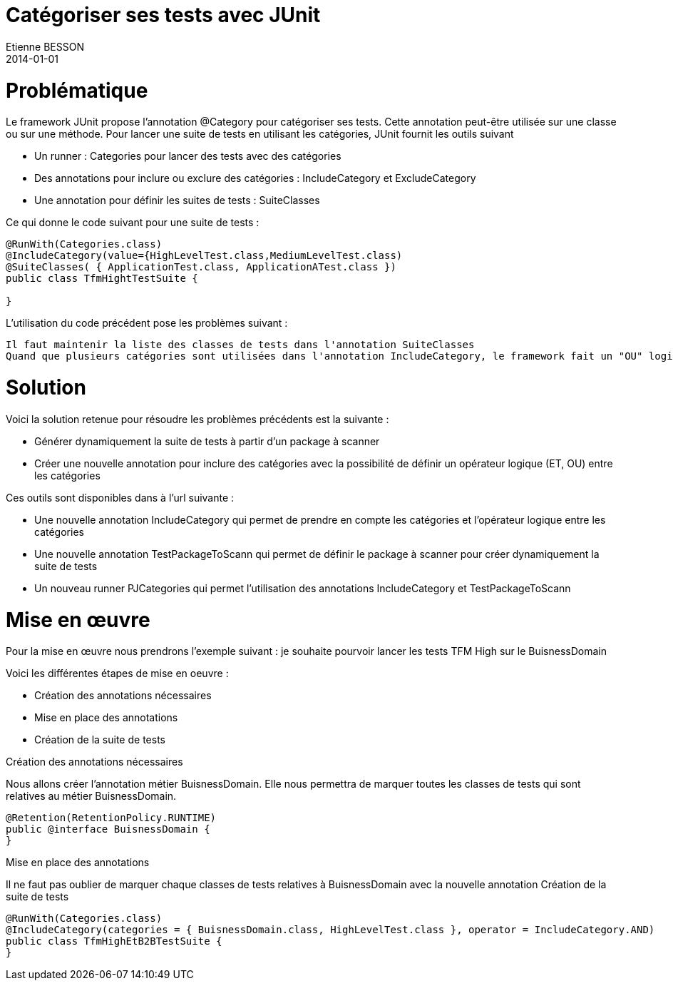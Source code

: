 = Catégoriser ses tests avec JUnit
Etienne BESSON
2014-01-01
:jbake-type: post
:jbake-tags: java test junit
:jbake-status: unpublished
:source-highlighter: prettify
:id: categoriser_ses_tests_junit

= Problématique

Le framework JUnit propose l'annotation @Category pour catégoriser ses tests.  Cette annotation peut-être utilisée sur une classe ou sur une méthode. Pour lancer une suite de tests en utilisant les catégories, JUnit fournit les outils suivant 

* Un runner : Categories pour lancer des tests avec des catégories
* Des annotations pour inclure ou exclure des catégories : IncludeCategory et ExcludeCategory
* Une annotation pour définir les suites de tests : SuiteClasses

Ce qui donne le code suivant pour une suite de tests :
[source,java]
----
@RunWith(Categories.class)
@IncludeCategory(value={HighLevelTest.class,MediumLevelTest.class)
@SuiteClasses( { ApplicationTest.class, ApplicationATest.class })
public class TfmHightTestSuite {
 
}
----

L'utilisation du code précédent pose les problèmes suivant :

    Il faut maintenir la liste des classes de tests dans l'annotation SuiteClasses
    Quand que plusieurs catégories sont utilisées dans l'annotation IncludeCategory, le framework fait un "OU" logique entre les catégories. On ne peux pas lancer des suites de tests du type : les TFM High sur BuisnessDomain.

= Solution

Voici la solution retenue pour résoudre les problèmes précédents est la suivante :

* Générer dynamiquement la suite de tests à partir d'un package à scanner
* Créer une nouvelle annotation pour inclure des catégories avec la possibilité de définir un opérateur logique (ET, OU) entre les catégories

Ces outils sont disponibles dans à l'url suivante :

* Une nouvelle annotation IncludeCategory qui permet de prendre en compte les catégories et l'opérateur logique entre les catégories
* Une nouvelle annotation TestPackageToScann qui permet de définir le package à scanner pour créer dynamiquement la suite de tests
* Un nouveau runner PJCategories qui permet l’utilisation des annotations IncludeCategory et TestPackageToScann 

= Mise en œuvre

Pour la mise en œuvre  nous prendrons l'exemple suivant : je souhaite pourvoir lancer les tests TFM High sur le BuisnessDomain

Voici les différentes étapes de mise en oeuvre :

* Création des annotations nécessaires
* Mise en place des annotations
* Création de la suite de tests

Création des annotations nécessaires

Nous allons créer l'annotation métier BuisnessDomain. Elle nous permettra de marquer toutes les classes de tests qui sont relatives au métier BuisnessDomain.
[source,java]
----
@Retention(RetentionPolicy.RUNTIME)
public @interface BuisnessDomain {
}
----

Mise en place des annotations
	

Il ne faut pas oublier de marquer chaque classes de tests relatives à BuisnessDomain avec la nouvelle annotation
Création de la suite de tests
[source,java]
----
@RunWith(Categories.class)
@IncludeCategory(categories = { BuisnessDomain.class, HighLevelTest.class }, operator = IncludeCategory.AND)
public class TfmHighEtB2BTestSuite {
}
----